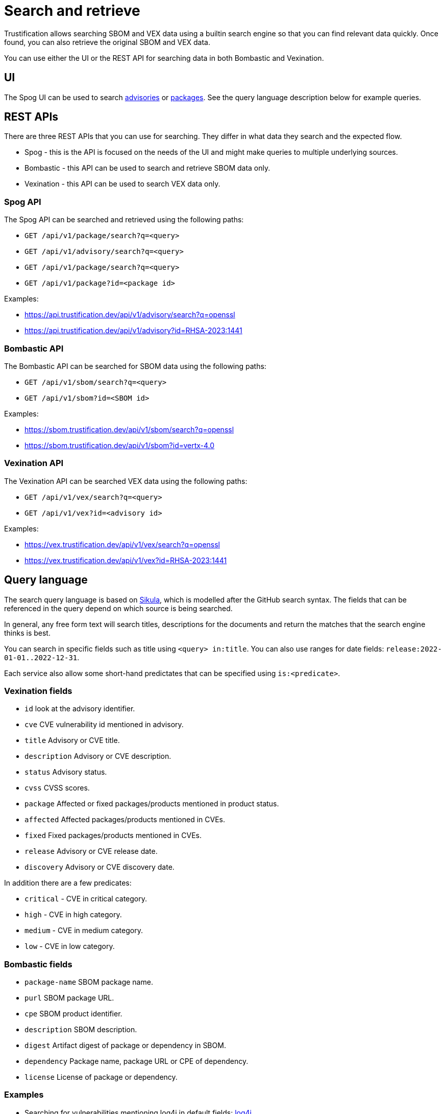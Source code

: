 = Search and retrieve

Trustification allows searching SBOM and VEX data using a builtin search engine so that you can find relevant data quickly. Once found,
you can also retrieve the original SBOM and VEX data.

You can use either the UI or the REST API for searching data in both Bombastic and Vexination.

== UI

The Spog UI can be used to search link:https://trustification.dev/advisory/[advisories] or link:https://trustification.dev/package/[packages]. See the query language description
below for example queries.

== REST APIs

There are three REST APIs that you can use for searching. They differ in what data they search and the expected flow.

* Spog - this is the API is focused on the needs of the UI and might make queries to multiple underlying sources.
* Bombastic - this API can be used to search and retrieve SBOM data only.
* Vexination - this API can be used to search VEX data only.

=== Spog API

The Spog API can be searched and retrieved using the following paths:

* `GET /api/v1/package/search?q=<query>`
* `GET /api/v1/advisory/search?q=<query>`
* `GET /api/v1/package/search?q=<query>`
* `GET /api/v1/package?id=<package id>`

Examples:

* link:https://api.trustification.dev/api/v1/advisory/search?q=openssl[]
* link:https://api.trustification.dev/api/v1/advisory?id=RHSA-2023:1441[]

=== Bombastic API

The Bombastic API can be searched for SBOM data using the following paths:

* `GET /api/v1/sbom/search?q=<query>`
* `GET /api/v1/sbom?id=<SBOM id>`

Examples:

* link:https://sbom.trustification.dev/api/v1/sbom/search?q=openssl[]
* link:https://sbom.trustification.dev/api/v1/sbom?id=vertx-4.0[]

=== Vexination API

The Vexination API can be searched VEX data using the following paths:

* `GET /api/v1/vex/search?q=<query>`
* `GET /api/v1/vex?id=<advisory id>`

Examples:

* link:https://vex.trustification.dev/api/v1/vex/search?q=openssl[]
* link:https://vex.trustification.dev/api/v1/vex?id=RHSA-2023:1441[]

== Query language

The search query language is based on link:https://github.com/ctron/sikula[Sikula], which is modelled after the GitHub search syntax. The fields that can be referenced in the query depend on which source is being searched.

In general, any free form text will search titles, descriptions for the documents and return the matches that the search engine thinks is best.

You can search in specific fields such as title using `<query> in:title`. You can also use ranges for date fields: `release:2022-01-01..2022-12-31`.

Each service also allow some short-hand predictates that can be specified using `is:<predicate>`.

=== Vexination fields

* `id` look at the advisory identifier.
* `cve` CVE vulnerability id mentioned in advisory.
* `title` Advisory or CVE title.
* `description` Advisory or CVE description.
* `status` Advisory status.
* `cvss` CVSS scores.
* `package` Affected or fixed packages/products mentioned in product status.
* `affected` Affected packages/products mentioned in CVEs.
* `fixed` Fixed packages/products mentioned in CVEs.
* `release` Advisory or CVE release date.
* `discovery` Advisory or CVE discovery date.

In addition there are a few predicates:

* `critical` - CVE in critical category.
* `high` - CVE in high category.
* `medium` - CVE in medium category.
* `low` - CVE in low category.

=== Bombastic fields

* `package-name` SBOM package name.
* `purl` SBOM package URL.
* `cpe` SBOM product identifier.
* `description` SBOM description.
* `digest` Artifact digest of package or dependency in SBOM.
* `dependency` Package name, package URL or CPE of dependency.
* `license` License of package or dependency.

=== Examples

* Searching for vulnerabilities mentioning log4j in default fields: link:https://vex.trustification.dev/api/v1/vex?q=log4j[log4j].
* Searching for vulnerabilities mentioning java the past 30 days: link:https://vex.trustification.dev/api/v1/vex?q=java+release%3A%3E2023-05-03[java release:>2023-05-03].
* Searching for packages mentioning openssl: link:https://sbom.trustification.dev/api/v1/sbom?q=openssl[openssl].
